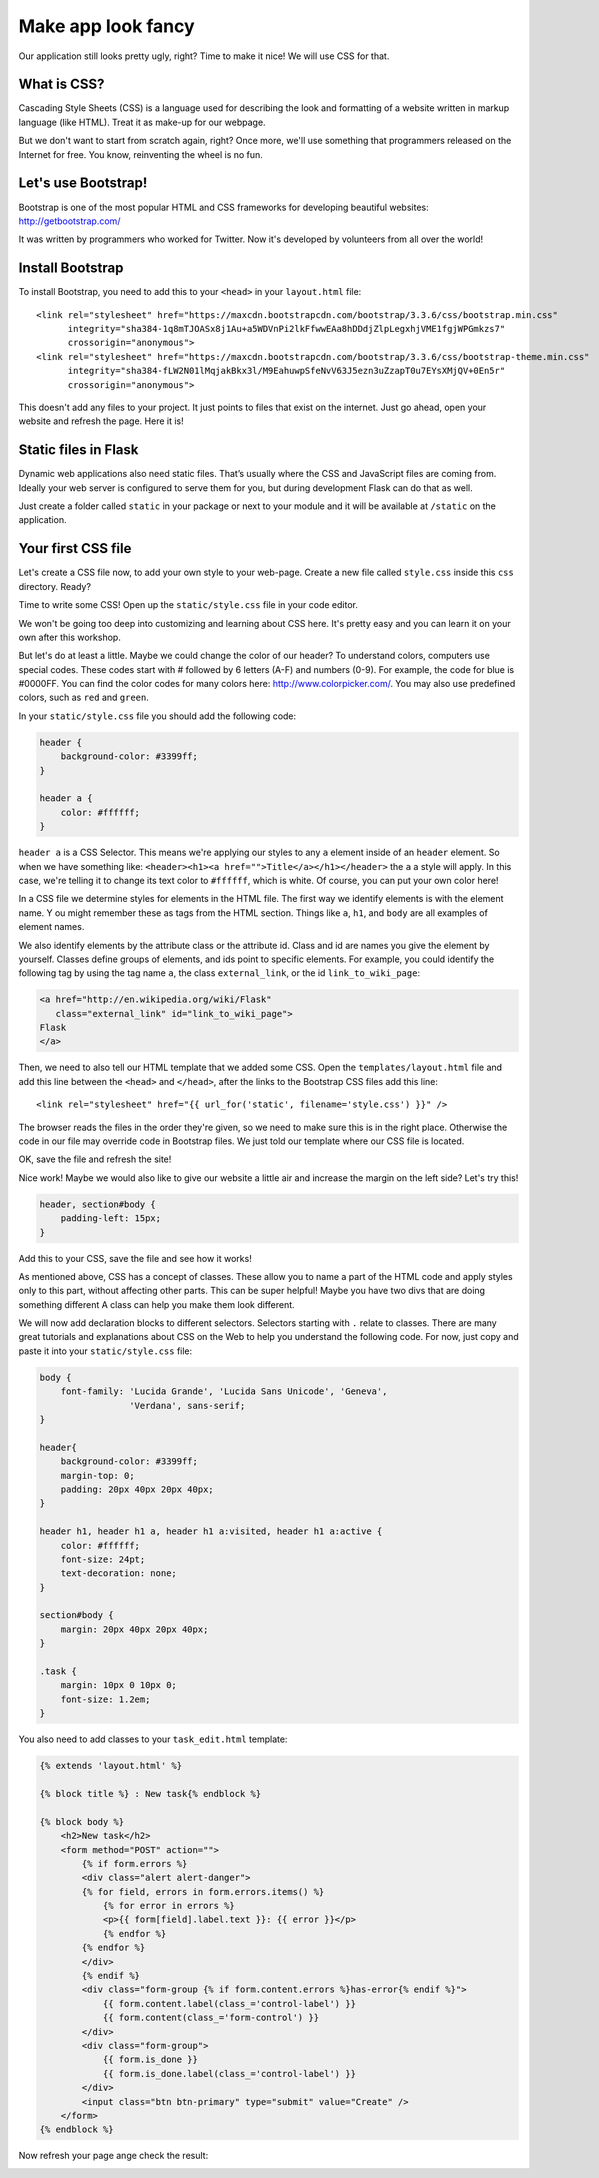 ===================
Make app look fancy
===================

Our application still looks pretty ugly, right?
Time to make it nice! We will use CSS for that.

What is CSS?
============

Cascading Style Sheets (CSS) is a language used for describing the look
and formatting of a website written in markup language (like HTML).
Treat it as make-up for our webpage.

But we don't want to start from scratch again, right?
Once more, we'll use something that programmers released on the
Internet for free. You know, reinventing the wheel is no fun.

Let's use Bootstrap!
====================

Bootstrap is one of the most popular HTML and CSS frameworks for
developing beautiful websites: http://getbootstrap.com/

It was written by programmers who worked for Twitter.
Now it's developed by volunteers from all over the world!

Install Bootstrap
=================

To install Bootstrap, you need to add this to your ``<head>`` in your
``layout.html`` file::

    <link rel="stylesheet" href="https://maxcdn.bootstrapcdn.com/bootstrap/3.3.6/css/bootstrap.min.css"
          integrity="sha384-1q8mTJOASx8j1Au+a5WDVnPi2lkFfwwEAa8hDDdjZlpLegxhjVME1fgjWPGmkzs7"
          crossorigin="anonymous">
    <link rel="stylesheet" href="https://maxcdn.bootstrapcdn.com/bootstrap/3.3.6/css/bootstrap-theme.min.css"
          integrity="sha384-fLW2N01lMqjakBkx3l/M9EahuwpSfeNvV63J5ezn3uZzapT0u7EYsXMjQV+0En5r"
          crossorigin="anonymous">

This doesn't add any files to your project. It just points to files that
exist on the internet. Just go ahead, open your website and refresh the page.
Here it is!

.. image:: image/screenshot/flask-bootstrap-1.png

Static files in Flask
=====================

Dynamic web applications also need static files.
That’s usually where the CSS and JavaScript files are coming from.
Ideally your web server is configured to serve them for you,
but during development Flask can do that as well.

Just create a folder called ``static`` in your package or next
to your module and it will be available at ``/static`` on the application.

Your first CSS file
===================

Let's create a CSS file now, to add your own style to your web-page.
Create a new file called ``style.css`` inside this ``css`` directory. Ready?

Time to write some CSS! Open up the ``static/style.css`` file in your
code editor.

We won't be going too deep into customizing and learning about CSS here.
It's pretty easy and you can learn it on your own after this workshop.

.. todo:: There is a recommendation for a free course to learn more at
    the end of this page.

But let's do at least a little. Maybe we could change the color of our header?
To understand colors, computers use special codes.
These codes start with # followed by 6 letters (A-F) and numbers (0-9).
For example, the code for blue is #0000FF.
You can find the color codes for many colors here: http://www.colorpicker.com/.
You may also use predefined colors, such as ``red`` and ``green``.

In your ``static/style.css`` file you should add the following code:

.. code-block:: css

    header {
        background-color: #3399ff;
    }

    header a {
        color: #ffffff;
    }

``header a`` is a CSS Selector. This means we're applying our styles to
any ``a`` element inside of an ``header`` element.
So when we have something like:
``<header><h1><a href="">Title</a></h1></header>``
the ``a`` a style will apply. In this case, we're telling it to change
its text color to ``#ffffff``, which is white.
Of course, you can put your own color here!

In a CSS file we determine styles for elements in the HTML file.
The first way we identify elements is with the element name. Y
ou might remember these as tags from the HTML section.
Things like ``a``, ``h1``, and ``body`` are all examples of element names.

We also identify elements by the attribute class or the attribute id.
Class and id are names you give the element by yourself.
Classes define groups of elements, and ids point to specific elements.
For example, you could identify the following tag by using the tag name ``a``,
the class ``external_link``, or the id ``link_to_wiki_page``:

.. code-block:: html

    <a href="http://en.wikipedia.org/wiki/Flask"
       class="external_link" id="link_to_wiki_page">
    Flask
    </a>

Then, we need to also tell our HTML template that we added some CSS.
Open the ``templates/layout.html`` file and add this line between
the ``<head>`` and ``</head>``, after the links to the Bootstrap CSS
files add this line::

    <link rel="stylesheet" href="{{ url_for('static', filename='style.css') }}" />

The browser reads the files in the order they're given,
so we need to make sure this is in the right place.
Otherwise the code in our file may override code in Bootstrap files.
We just told our template where our CSS file is located.

OK, save the file and refresh the site!

.. image:: image/screenshot/flask-bootstrap-2.png

Nice work! Maybe we would also like to give our website a little air
and increase the margin on the left side? Let's try this!

.. code-block:: css

    header, section#body {
        padding-left: 15px;
    }

Add this to your CSS, save the file and see how it works!

.. image:: image/screenshot/flask-bootstrap-3.png

As mentioned above, CSS has a concept of classes.
These allow you to name a part of the HTML code and apply styles only
to this part, without affecting other parts. This can be super helpful!
Maybe you have two divs that are doing something different
A class can help you make them look different.

We will now add declaration blocks to different selectors.
Selectors starting with ``.`` relate to classes.
There are many great tutorials and explanations about CSS on the Web
to help you understand the following code.
For now, just copy and paste it into your ``static/style.css`` file:

.. code-block:: css

    body {
        font-family: 'Lucida Grande', 'Lucida Sans Unicode', 'Geneva',
                     'Verdana', sans-serif;
    }

    header{
        background-color: #3399ff;
        margin-top: 0;
        padding: 20px 40px 20px 40px;
    }

    header h1, header h1 a, header h1 a:visited, header h1 a:active {
        color: #ffffff;
        font-size: 24pt;
        text-decoration: none;
    }

    section#body {
        margin: 20px 40px 20px 40px;
    }

    .task {
        margin: 10px 0 10px 0;
        font-size: 1.2em;
    }

You also need to add classes to your ``task_edit.html`` template:

.. code-block:: html
    
    {% extends 'layout.html' %}

    {% block title %} : New task{% endblock %}

    {% block body %}
        <h2>New task</h2>
        <form method="POST" action="">
            {% if form.errors %}
            <div class="alert alert-danger">
            {% for field, errors in form.errors.items() %}
                {% for error in errors %}
                <p>{{ form[field].label.text }}: {{ error }}</p>
                {% endfor %}
            {% endfor %}
            </div>
            {% endif %}
            <div class="form-group {% if form.content.errors %}has-error{% endif %}">
                {{ form.content.label(class_='control-label') }}
                {{ form.content(class_='form-control') }}
            </div>
            <div class="form-group">
                {{ form.is_done }}
                {{ form.is_done.label(class_='control-label') }}
            </div>
            <input class="btn btn-primary" type="submit" value="Create" />
        </form>
    {% endblock %}

Now refresh your page ange check the result:

.. image:: image/screenshot/flask-css-complete-1.png

.. image:: image/screenshot/flask-css-complete-2.png

